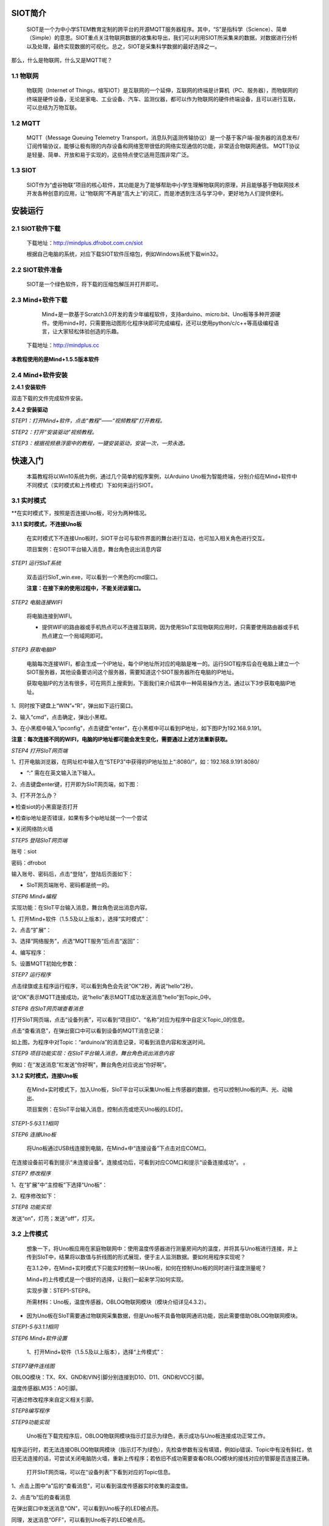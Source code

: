﻿SIOT简介
=========================
    
    SIOT是一个为中小学STEM教育定制的跨平台的开源MQTT服务器程序。其中，“S”是指科学（Science）、简单（Simple）的意思。SIOT重点关注物联网数据的收集和导出，我们可以利用SIOT所采集来的数据，对数据进行分析以及处理，最终实现数据的可视化。总之，SIOT是采集科学数据的最好选择之一。


.. image:: ../image/zhangyu/Arduino/arduino-01.png


那么，什么是物联网，什么又是MQTT呢？

1.1 物联网
---------------------

    物联网（Internet of Things，缩写IOT）是互联网的一个延伸，互联网的终端是计算机（PC、服务器），而物联网的终端是硬件设备，无论是家电、工业设备、汽车、监测仪器，都可以作为物联网的硬件终端设备，且可以进行互联，可以总结为万物互联。

.. image:: ../image/zhangyu/Arduino/arduino-02.png

1.2 MQTT
---------------------

    MQTT（Message Queuing Telemetry Transport，消息队列遥测传输协议）是一个基于客户端-服务器的消息发布/订阅传输协议，能够让极有限的内存设备和网络宽带很低的网络实现通信的功能，非常适合物联网通信。
    MQTT协议是轻量、简单、开放和易于实现的，这些特点使它适用范围非常广泛。

.. image:: ../image/zhangyu/Arduino/arduino-03.png


1.3 SIOT
---------------------

    SIOT作为“虚谷物联”项目的核心软件，其功能是为了能够帮助中小学生理解物联网的原理，并且能够基于物联网技术开发各种创意的应用，让“物联网”不再是“高大上”的词汇，而是渗透到生活与学习中，更好地为人们提供便利。

.. image:: ../image/zhangyu/Arduino/arduino-04.png 

安装运行
=========================

2.1 SIOT软件下载
---------------------

   下载地址：http://mindplus.dfrobot.com.cn/siot
   
   根据自己电脑的系统，对应下载SIOT软件压缩包，例如Windows系统下载win32。

2.2 SIOT软件准备
---------------------

    SIOT是一个绿色软件，将下载的压缩包解压并打开即可。

.. image:: ../image/zhangyu/Arduino/arduino-05.png 

   由于Mind+目前只支持Windows下Win7及以上的版本，本篇教程将以SIOT_win32为例，讲述如何使用Mind+软件以及SIOT服务器的相关操作。
   
2.3 Mind+软件下载
---------------------

    Mind+是一款基于Scratch3.0开发的青少年编程软件，支持arduino、micro:bit、Uno板等多种开源硬件。使用mind+时，只需要拖动图形化程序块即可完成编程，还可以使用python/c/c++等高级编程语言，让大家轻松体验创造的乐趣。
    
   下载地址：http://mindplus.cc
   
**本教程使用的是Mind+1.5.5版本软件**

.. image:: ../image/zhangyu/Arduino/arduino-06.png 

2.4 Mind+软件安装
---------------------

**2.4.1 安装软件**

双击下载的文件完成软件安装。

**2.4.2 安装驱动**

*STEP1：打开Mind+软件，点击“教程”——“视频教程”打开教程。*

.. image:: ../image/zhangyu/Arduino/arduino-07.png

*STEP2：打开“安装驱动”视频教程。*
   
.. image:: ../image/zhangyu/Arduino/arduino-08.png

*STEP3：根据视频悬浮窗中的教程，一键安装驱动，安装一次，一劳永逸。*

.. image:: ../image/zhangyu/Arduino/arduino-09.png

快速入门
=========================

   本篇教程将以Win10系统为例，通过几个简单的程序案例，以Arduino Uno板为智能终端，分别介绍在Mind+软件中不同模式（实时模式和上传模式）下如何来运行SIOT。

3.1 实时模式
---------------------

**在实时模式下，按照是否连接Uno板，可分为两种情况。

**3.1.1 实时模式，不连接Uno板**

   在实时模式下不连接Uno板时，SIOT平台可与软件界面的舞台进行互动，也可加入相关角色进行交互。
   
   项目案例：在SIOT平台输入消息，舞台角色说出消息内容

.. image:: ../image/zhangyu/Arduino/arduino-10.png

   项目实现步骤：如下STEP1-STEP9。
   
   如果是第一次使用SIoT，请严格按照以下步骤进行操作。

*STEP1 运行SIoT系统*
   
  双击运行SIoT_win.exe，可以看到一个黑色的cmd窗口。

  **注意：在接下来的使用过程中，不能关闭该窗口。**

.. image:: ../image/zhangyu/Arduino/arduino-11.png
.. image:: ../image/zhangyu/Arduino/arduino-12.png

*STEP2 电脑连接WIFI*

  将电脑连接到WIFI。

  * 提供WIFI的路由器或手机热点可以不连接互联网，因为使用SIoT实现物联网应用时，只需要使用路由器或手机热点建立一个局域网即可。

*STEP3 获取电脑IP*

   电脑每次连接WIFI，都会生成一个IP地址，每个IP地址所对应的电脑是唯一的。运行SIOT程序后会在电脑上建立一个SIOT服务器，其他设备要访问这个服务器，需要知道这个SIOT服务器所在电脑的IP地址。
    
   获取电脑IP的方法有很多，可在网页上搜索到，下面我们来介绍其中一种简易操作方法，通过以下3步获取电脑IP地址。

1、同时按下键盘上“WIN”+“R”，弹出如下运行窗口。

.. image:: ../image/zhangyu/Arduino/arduino-13.png

2、输入“cmd”，点击确定，弹出小黑框。

.. image:: ../image/zhangyu/Arduino/arduino-14.png

.. image:: ../image/zhangyu/Arduino/arduino-15.png

3、在小黑框中输入“ipconfig”，点击键盘“enter”，在小黑框中可以看到IP地址，如下图IP为192.168.9.191。

.. image:: ../image/zhangyu/Arduino/arduino-16.png

**注意：每次连接不同的WIFI，电脑的IP地址都可能会发生变化，需要通过上述方法重新获取。**

*STEP4 打开SIoT网页端*

1、打开电脑浏览器，在网址栏中输入在“STEP3”中获得的IP地址加上“:8080/”，如：192.168.9.191:8080/

* “:” 需在在英文输入法下输入。

.. image:: ../image/zhangyu/Arduino/arduino-17.png

2、点击键盘enter键，打开即为SIoT网页端，如下图：

.. image:: ../image/zhangyu/Arduino/arduino-18.png

3、打不开怎么办？

￭ 检查siot的小黑窗是否打开

￭ 检查ip地址是否错误，如果有多个ip地址就一个一个尝试

￭ 关闭网络防火墙

*STEP5 登陆SIoT网页端*

账号：siot

密码：dfrobot

输入账号、密码后，点击“登陆”，登陆后页面如下：

.. image:: ../image/zhangyu/Arduino/arduino-19.png

* SIoT网页端账号、密码都是统一的。

*STEP6 Mind+编程*

实现功能：在SIoT平台输入消息，舞台角色说出消息内容。

1、打开Mind+软件（1.5.5及以上版本），选择“实时模式”：

.. image:: ../image/zhangyu/Arduino/arduino-20.png

2、点击“扩展”：

.. image:: ../image/zhangyu/Arduino/arduino-21.png

3、选择“网络服务”，点选“MQTT服务”后点击“返回”：

.. image:: ../image/zhangyu/Arduino/arduino-22.png

4、编写程序：

.. image:: ../image/zhangyu/Arduino/arduino-23.png

5、设置MQTT初始化参数：

.. image:: ../image/zhangyu/Arduino/arduino-24.png

*STEP7 运行程序*

点击绿旗或主程序运行程序，可以看到角色会先说“OK”2秒，再说“hello”2秒。

说“OK”表示MQTT连接成功，说“hello”表示MQTT成功发送消息“hello”到Topic_0中。

.. image:: ../image/zhangyu/Arduino/arduino-25.png

*STEP8 在SIoT网页端查看消息*
    
打开SIoT网页端，点击“设备列表”，可以看到“项目ID”、“名称”对应为程序中自定义Topic_0的信息。

.. image:: ../image/zhangyu/Arduino/arduino-26.png

点击“查看消息”，在弹出窗口中可以看到设备的MQTT消息记录：

.. image:: ../image/zhangyu/Arduino/arduino-27.png

如上图，为程序中对Topic：“arduino/a”的消息记录，可看到消息内容和发送时间。

*STEP9 项目功能实现：在SIoT平台输入消息，舞台角色说出消息内容*

例如：在“发送消息”栏发送“你好啊”，舞台角色对应说出“你好啊”。

.. image:: ../image/zhangyu/Arduino/arduino-28.png
.. image:: ../image/zhangyu/Arduino/arduino-29.png

    至此就完成了在Mind+实时模式下SIoT与舞台的互动啦，但是所谓物联网，不连接外部硬件设备到物联网平台，又怎么能体现出它的优势呢！所以接下来，让我们通过加入Uno板一起来体验SIoT对硬件的控制。

**3.1.2 实时模式，连接Uno板**

    在Mind+实时模式下，加入Uno板，SIoT平台可以采集Uno板上传感器的数据，也可以控制Uno板的声、光、动输出、

    项目案例：在SIoT平台输入消息，控制点亮或熄灭Uno板的LED灯。

.. image:: ../image/zhangyu/Arduino/arduino-30.png

    项目实现步骤：STEP1-STEP8。

*STEP1-5与3.1.1相同*
    
*STEP6 连接Uno板*

   将Uno板通过USB线连接到电脑，在Mind+中“连接设备”下点击对应COM口。

.. image:: ../image/zhangyu/Arduino/arduino-30.png

在连接设备前可看到提示“未连接设备”。连接成功后，可看到对应COM口和提示“设备连接成功”。             。

.. image:: ../image/zhangyu/Arduino/arduino-31.png

*STEP7 修改程序*
    
1、在“扩展”中“主控板”下选择“Uno板”：

.. image:: ../image/zhangyu/Arduino/arduino-32.png

2、程序修改如下：

.. image:: ../image/zhangyu/Arduino/arduino-33.png

*STEP8 功能实现*

发送“on”，灯亮；发送“off”，灯灭。

.. image:: ../image/zhangyu/Arduino/arduino-34.png

.. image:: ../image/zhangyu/Arduino/arduino-35.png

.. image:: ../image/zhangyu/Arduino/arduino-36.png

.. image:: ../image/zhangyu/Arduino/arduino-37.png




3.2 上传模式
---------------------

   想象一下，将Uno板应用在家庭物联网中：使用温度传感器进行测量房间内的温度，并将其与Uno板进行连接，并上传到SIoT中，结果将以数值与折线图的形式展现，便于主人监测数据。要如何用程序实现呢？

   在3.1.2中，在Mind+实时模式下只能实时控制一块Uno板，如何在控制Uno板的同时进行温度测量呢？

   Mind+的上传模式是一个很好的选择，让我们一起来学习如何实现。

   实现步骤：STEP1-STEP8。

   所需材料：Uno板，温度传感器，OBLOQ物联网模块（模块介绍详见4.3.2）。

* 因为Uno板在SIoT需要通过物联网采集数据，但是Uno板不具备物联网通讯功能，因此需要借助OBLOQ物联网模块。

*STEP1-5与3.1.1相同*
    
*STEP6 Mind+软件设置*
    
   1、打开Mind+软件（1.5.5及以上版本），选择“上传模式”：

.. image:: ../image/zhangyu/Arduino/arduino-38.png

   2、点击“扩展”，在“主控板”下选择“Uno板”：
   
.. image:: ../image/zhangyu/Arduino/arduino-39.png
   
   3、点击“扩展”，在通信模块下选“OBLOQ物联网模块”：

.. image:: ../image/zhangyu/Arduino/arduino-40.png

*STEP7硬件连线图*

OBLOQ模块：TX、RX、GND和VIN引脚分别连接到D10、D11、GND和VCC引脚。

温度传感器LM35：A0引脚。

可通过修改程序来自定义相关引脚。

.. image:: ../image/zhangyu/Arduino/arduino-41.png

*STEP8编写程序*

.. image:: ../image/zhangyu/Arduino/arduino-42.png
.. image:: ../image/zhangyu/Arduino/arduino-43.png

   程序中指令中热点的名称、密码需要对应填写与电脑连接的wifi。

.. image:: ../image/zhangyu/Arduino/arduino-44.png

   Uno板：发送消息“ON”和“OFF”到Topic_1，点亮和关闭13口LED。

   温度传感器功能：实时采集温度并通过mind+进行读取计算发送到Topic_0，并在网页端显示。

   点击“上传到设备”将程序下载到Uno板中。	

*STEP9功能实现*

   Uno板在下载完程序后，OBLOQ物联网模块指示灯显示为绿色，表示成功与Uno板连接成功正常工作。

程序运行时，若无法连接OBLOQ物联网模块（指示灯不为绿色），先检查参数有没有填错，例如ip错误、Topic中有没有斜杠，依旧无法连接的话，可尝试关闭电脑防火墙，重新上传程序；若依旧不成功需要查看OBLOQ模块的接线对应的管脚是否连接正确。

   打开SIoT网页端，可以在“设备列表”下看到对应的Topic信息。
   
.. image:: ../image/zhangyu/Arduino/arduino-45.png

1、点击上图中“a”后的“查看消息”，可以看到温度传感器实时收集的温度值。

.. image:: ../image/zhangyu/Arduino/arduino-46.png

2、点击“b”后的查看消息

.. image:: ../image/zhangyu/Arduino/arduino-47.png

在弹出窗口中发送消息“ON”，可以看到Uno板子的LED被点亮。

.. image:: ../image/zhangyu/Arduino/arduino-48.png

同理，发送消息“OFF”，可以看到Uno板子的LED被点亮。




教程总结
=========================

4.1 SIOT操作流程汇总
---------------------

.. image:: ../image/zhangyu/Arduino/arduino-49.png

4.2 物联网框图
---------------------

以路由器建立无线局域网为例，通过下面这张图可以说明SIoT的作用原理。

在一台电脑上建立SIoT服务器后，其他设备在知道路由器分配给这台电脑的IP地址后，可以利用WIFI访问SIoT服务器。这些设备可以是电脑、手机、Uno板等。

.. image:: ../image/zhangyu/Arduino/arduino-50.png



4.3 小贴士-服务器信息
---------------------

**4.3.1 服务器信息**

SIoT启动后，你的计算机就成为了一个标准的SIoT服务器，使用任何一款SIoT客户端程序就可以访问。

￭ 服务器地址：计算机局域网IP地址

￭ SIoT端口：1883

￭ 用户名：siot（小写）

￭ 默认密码：dfrobot（小写）

￭ 消息主题（Topic）：项目名/设备名（可以自定义，中间的“/”为英文输入法且不可缺少。）

￭ Web管理地址：http://计算机IP:8080



**4.3.2 OBLOQ模块介绍**

    OBLOQ是一款基于ESP8266设计的串口转WIFI物联网模块，用以接收和发送物联网信息。接口简单，即插即用，适用于3.3V~5V的控制系统。OBLOQ物联网模块当没有连接wifi的时候，OBLOQ指示灯显示红色，正在连接wifi时显示蓝色，连接到wifi后，OBLOQ指示灯显示绿色。
    
OBLOQ物联网模块引脚说明：

.. image:: ../image/zhangyu/Arduino/arduino-51.png

OBLOQ物联网模块在使用中的常见问题：

1) OBLOQ指示灯一直显示蓝色：

表示OBLOQ正在连接wifi，需要一定时间，如果超过一分钟依然显示蓝灯，则可能为wifi账号密码设置错误，请检查程序 。

2) OBLOQ指示灯一直显示紫色：

表示OBLOQ的wifi连接成功但是mqtt异常断开，尝试检查所在wifi是否断网，也有可能easyiot服务器问题，等待一会儿再连接或联系论坛管理员。 

3) OBLOQ指示灯一直显示红色：

表示OBLOQ的wifi连接不成功，尝试检查是否tx和rx接反了（调换一下tx和rx接线顺序），或者是wifi有问题（使用手机开热点，不要用中文WIFI名称），然后就是参数有没有填错（物联网网站里面的参数）。 



4.4 更多创意
---------------------

    本篇教程只是讲述了在Mind+中使用SIoT的操作步骤，利用SIoT还可以实现更多好玩的物联网项目，比如物联网浇花、智慧家庭、物联网数据采集、环境检测仪等等。
    
还可参考教学案例：http://mc.dfrobot.com.cn/thread-281102-1-1.html

